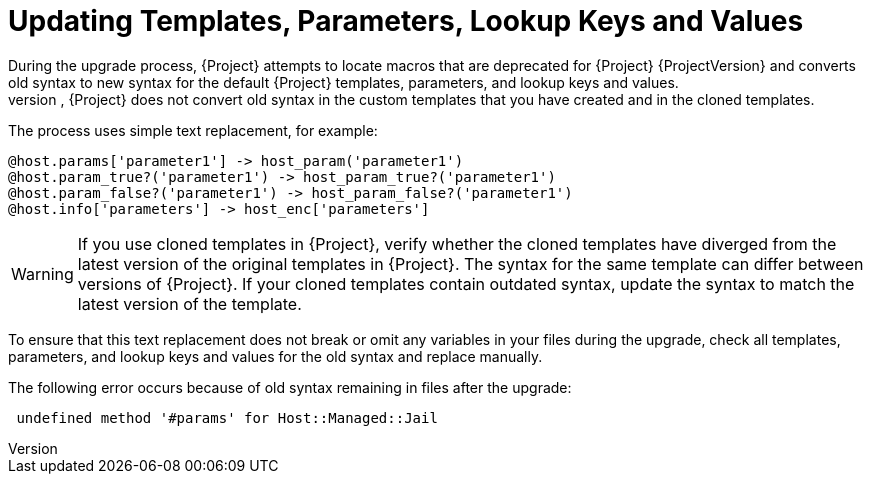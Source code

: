 [[post_upgrade-updating-templates-parameters]]
= Updating Templates, Parameters, Lookup Keys and Values
During the upgrade process, {Project} attempts to locate macros that are deprecated for {Project} {ProjectVersion} and converts old syntax to new syntax for the default {Project} templates, parameters, and lookup keys and values.
However, {Project} does not convert old syntax in the custom templates that you have created and in the cloned templates.

The process uses simple text replacement, for example:
----
@host.params['parameter1'] -> host_param('parameter1')
@host.param_true?('parameter1') -> host_param_true?('parameter1')
@host.param_false?('parameter1') -> host_param_false?('parameter1')
@host.info['parameters'] -> host_enc['parameters']
----

[WARNING]
If you use cloned templates in {Project}, verify whether the cloned templates have diverged from the latest version of the original templates in {Project}.
The syntax for the same template can differ between versions of {Project}.
If your cloned templates contain outdated syntax, update the syntax to match the latest version of the template.

To ensure that this text replacement does not break or omit any variables in your files during the upgrade, check all templates, parameters, and lookup keys and values for the old syntax and replace manually.

The following error occurs because of old syntax remaining in files after the upgrade:

----
 undefined method '#params' for Host::Managed::Jail
----
